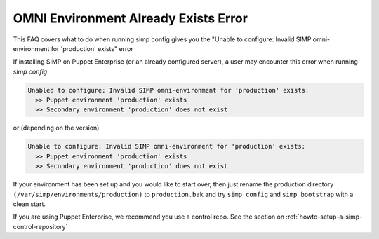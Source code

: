 .. _faq_omni_exists:

OMNI Environment Already Exists Error
=====================================

This FAQ covers what to do when running simp config gives you the "Unable to configure: Invalid SIMP omni-environment for 'production' exists" error

If installing SIMP on Puppet Enterprise (or an already configured server), a user may encounter this error when running `simp config`:

.. code-block:: bash

    Unabled to configure: Invalid SIMP omni-environment for 'production' exists:
      >> Puppet environment 'production' exists
      >> Secondary environment 'production' does not exist

or (depending on the version)

.. code-block:: bash

    Unable to configure: Invalid SIMP omni-environment for 'production' exists:
      >> Puppet environment 'production' exists
      >> Secondary environment 'production' does not exist


If your environment has been set up and you would like to start over, then just rename the 
production directory ``(/var/simp/environments/production)`` to ``production.bak`` and try 
``simp config`` and ``simp bootstrap`` with a clean start.

If you are using Puppet Enterprise, we recommend you use a control repo. See the section on 
:ref:`howto-setup-a-simp-control-repository`

 
